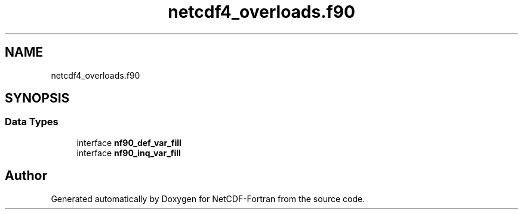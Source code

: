 .TH "netcdf4_overloads.f90" 3 "Wed Jan 17 2018" "Version 4.5.0-development" "NetCDF-Fortran" \" -*- nroff -*-
.ad l
.nh
.SH NAME
netcdf4_overloads.f90
.SH SYNOPSIS
.br
.PP
.SS "Data Types"

.in +1c
.ti -1c
.RI "interface \fBnf90_def_var_fill\fP"
.br
.ti -1c
.RI "interface \fBnf90_inq_var_fill\fP"
.br
.in -1c
.SH "Author"
.PP 
Generated automatically by Doxygen for NetCDF-Fortran from the source code\&.
